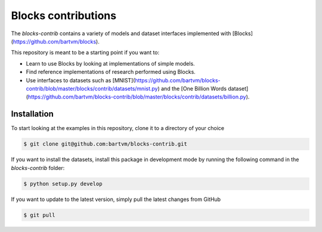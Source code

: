 Blocks contributions
====================

The `blocks-contrib` contains a variety of models and dataset interfaces
implemented with [Blocks](https://github.com/bartvm/blocks).

This repository is meant to be a starting point if you want to:

* Learn to use Blocks by looking at implementations of simple models.
* Find reference implementations of research performed using Blocks.
* Use interfaces to datasets such as
  [MNIST](https://github.com/bartvm/blocks-contrib/blob/master/blocks/contrib/datasets/mnist.py)
  and the [One Billion Words dataset](https://github.com/bartvm/blocks-contrib/blob/master/blocks/contrib/datasets/billion.py).

Installation
------------

To start looking at the examples in this repository, clone it to a
directory of your choice

.. code-block:: bash

   $ git clone git@github.com:bartvm/blocks-contrib.git

If you want to install the datasets, install this package in development
mode by running the following command in the `blocks-contrib` folder:

.. code-block:: bash

   $ python setup.py develop

If you want to update to the latest version, simply pull the latest
changes from GitHub

.. code-block:: bash

   $ git pull
